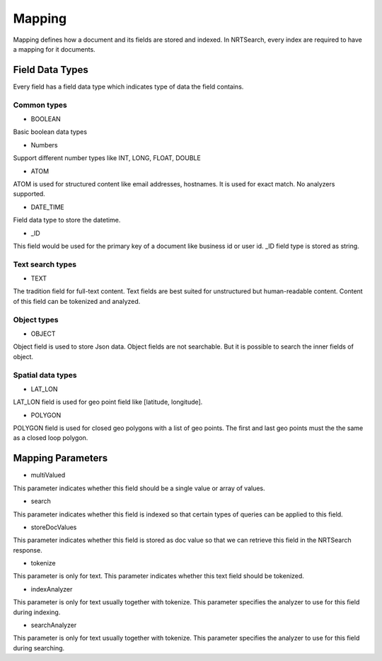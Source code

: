 Mapping
==========================

Mapping defines how a document and its fields are stored and indexed. In NRTSearch, every index are required to have a mapping for it documents.

Field Data Types
---------------------------

Every field has a field data type which indicates type of data the field contains.

Common types
^^^^^^^^^^^^^^^^^^^^^^^^^^^

* BOOLEAN
Basic boolean data types

* Numbers
Support different number types like INT, LONG, FLOAT, DOUBLE

* ATOM
ATOM is used for structured content like email addresses, hostnames. It is used for exact match. No analyzers supported.

* DATE_TIME
Field data type to store the datetime.

* _ID
This field would be used for the primary key of a document like business id or user id. _ID field type is stored as string.


Text search types
^^^^^^^^^^^^^^^^^^^^^^^^^^^

* TEXT
The tradition field for full-text content. Text fields are best suited for unstructured but human-readable content. Content of this field can be tokenized and analyzed.

Object types
^^^^^^^^^^^^^^^^^^^^^^^^^^^

* OBJECT
Object field is used to store Json data. Object fields are not searchable. But it is possible to search the inner fields of object.

Spatial data types
^^^^^^^^^^^^^^^^^^^^^^^^^^^

* LAT_LON
LAT_LON field is used for geo point field like [latitude, longitude].

* POLYGON
POLYGON field is used for closed geo polygons with a list of geo points. The first and last geo points must the the same as a closed loop polygon.

Mapping Parameters
---------------------------

* multiValued
This parameter indicates whether this field should be a single value or array of values.

* search
This parameter indicates whether this field is indexed so that certain types of queries can be applied to this field.

* storeDocValues
This parameter indicates whether this field is stored as doc value so that we can retrieve this field in the NRTSearch response.

* tokenize
This parameter is only for text. This parameter indicates whether this text field should be tokenized.

* indexAnalyzer
This parameter is only for text usually together with tokenize. This parameter specifies the analyzer to use for this field during indexing.

* searchAnalyzer
This parameter is only for text usually together with tokenize. This parameter specifies the analyzer to use for this field during searching.

